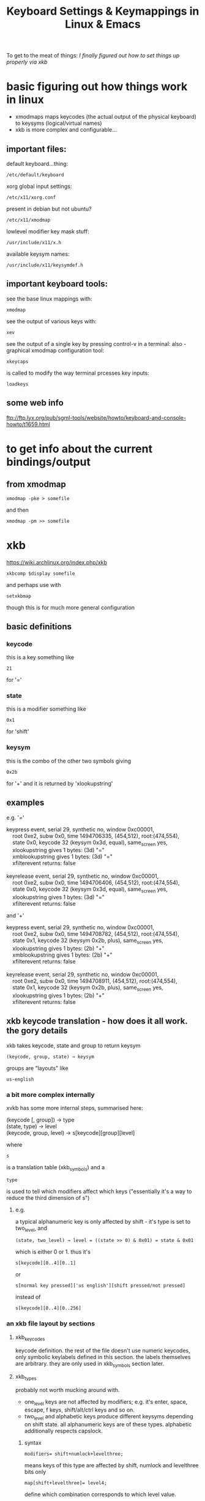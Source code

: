 #+TITLE: Keyboard Settings & Keymappings in Linux & Emacs

To get to the meat of things:  [[*SO%20I%20FINALLY%20FIGURED%20IT%20OUT][I finally figured out how to set things up properly via xkb]]

* basic figuring out how things work in linux

 - xmodmaps maps keycodes (the actual output of the physical keyboard) to keysyms (logical/virtual names)
 - xkb is more complex and configurable...

** important files:
default keyboard...thing:
: /etc/default/keyboard
xorg global input settings:
: /etc/x11/xorg.conf
present in debian but not ubuntu?
: /etc/x11/xmodmap
lowlevel modifier key mask stuff:
: /usr/include/x11/x.h
available keysym names:
: /usr/include/x11/keysymdef.h

** important keyboard tools:
see the base linux mappings with:
: xmodmap
see the output of various keys with:
: xev
see the output of a single key by pressing control-v in a terminal:
also - 
graphical xmodmap configuration tool:
: xkeycaps
is called to modify the way terminal prcesses key inputs:
: loadkeys

** some web info
ftp://ftp.lyx.org/pub/sgml-tools/website/howto/keyboard-and-console-howto/t1659.html

* to get info about the current bindings/output
** from xmodmap
: xmodmap -pke > somefile
and then
: xmodmap -pm >> somefile

* xkb
https://wiki.archlinux.org/index.php/xkb
: xkbcomp $display somefile
and perhaps use with
: setxkbmap 
though this is for much more general configuration
** basic definitions
*** keycode
this is a key something like 
: 21
 for '='
*** state
this is a modifier something like 
: 0x1
for 'shift'
*** keysym
this is the combo of the other two symbols giving
: 0x2b
for '+'
and it is returned by 'xlookupstring'
** examples
e.g. '='
#+begin_verse
keypress event, serial 29, synthetic no, window 0xc00001,
    root 0xe2, subw 0x0, time 1494706335, (454,512), root:(474,554),
    state 0x0, keycode 32 (keysym 0x3d, equal), same_screen yes,
    xlookupstring gives 1 bytes: (3d) "="
    xmblookupstring gives 1 bytes: (3d) "="
    xfilterevent returns: false

keyrelease event, serial 29, synthetic no, window 0xc00001,
    root 0xe2, subw 0x0, time 1494706406, (454,512), root:(474,554),
    state 0x0, keycode 32 (keysym 0x3d, equal), same_screen yes,
    xlookupstring gives 1 bytes: (3d) "="
    xfilterevent returns: false
#+end_verse
and '+'
#+begin_verse
keypress event, serial 29, synthetic no, window 0xc00001,
    root 0xe2, subw 0x0, time 1494708782, (454,512), root:(474,554),
    state 0x1, keycode 32 (keysym 0x2b, plus), same_screen yes,
    xlookupstring gives 1 bytes: (2b) "+"
    xmblookupstring gives 1 bytes: (2b) "+"
    xfilterevent returns: false

keyrelease event, serial 29, synthetic no, window 0xc00001,
    root 0xe2, subw 0x0, time 1494708911, (454,512), root:(474,554),
    state 0x1, keycode 32 (keysym 0x2b, plus), same_screen yes,
    xlookupstring gives 1 bytes: (2b) "+"
    xfilterevent returns: false
#+end_verse
** xkb keycode translation - how does it all work. the gory details
xkb takes keycode, state and group to return keysym
: (keycode, group, state) → keysym
groups are "layouts" like 
: us-english
*** a bit more complex internally
xvkb has some more internal steps, summarised here:
#+begin_verse
   (keycode [, group]) → type
   (state, type) → level
   (keycode, group, level) → s[keycode][group][level]
#+end_verse
where
: s
is a translation table (xkb_symbols) and a
: type
is used to tell which modifiers affect which keys ("essentially it's a way to reduce the third dimension of s")
**** e.g.
a typical alphanumeric key is only affected by shift - it's type is set to two_level, and
: (state, two_level) → level = ((state >> 0) & 0x01) = state & 0x01
which is either 0 or 1. 
thus it's 
: s[keycode][0..4][0..1] 
or 
: s[normal key pressed]['us english'][shift pressed/not pressed]
instead of 
: s[keycode][0..4][0..256]

*** an xkb file layout by sections
**** xkb_keycodes
keycode definition. 
the rest of the file doesn't use numeric keycodes, only symbolic keylabels defined in this section.
the labels themselves are arbitrary. they are only used in xkb_symbols section later.
**** xkb_types
probably not worth mucking around with.

 - one_level keys are not affected by modifiers; e.g. it's enter, space, escape, f keys, shift/alt/ctrl keys and so on. 
 - two_level and alphabetic keys produce different keysyms depending on shift state. all alphanumeric keys are of these types. alphabetic additionally respects capslock.
***** syntax
: modifiers= shift+numlock+levelthree;
means keys of this type are affected by shift, numlock and levelthree bits only
: map[shift+levelthree]= level4;
define which combination corresponds to which level value.
**** xkb_compatibility
 - action definitions (interpret) and keyboard leds (indicator) among other things.
 - note that key+anyofornone(all) is equivalent to just key, but key is much easier to read.
**** xkb_symbols
the main section that defines what each key does. 
i.e. go from keylabel(keycode) to keysym
***** syntax
: key <labl> { [ g1l1, g1l2, g1l3, ... ], [ g2l1, g2l2, g2l3, ... ], ... }
where
 - <labl> is keylabel from xkb_keycodes section,
 - gilj is keysym for group i level j

key types are also specified here, either as
#+begin_verse
   key.type = "t1";
   key <...> { ... };
   key <...> { ... };
   key <...> { ... };
   key.type = "t2";
   key <...> { ... };
   key <...> { ... };
#+end_verse
or individually
: key <...> { type = "t", [ .... ], [ .... ] };

1. the number of keysyms in each group must match the number of levels defined for this type
2. for the list of possible keysyms check:
: /usr/include/x11/keysymdef.h 
**** xkb_geometry
completely irrelevant

*** changing modifier keys
**** real & virtual modifiers
real modifier bits are called shift, lock, control and mod1-mod5. 
there are no alt among them. 
virtual modifiers were introduced to allow saying something like
: #define alt mod1
it is possible to make a usable layout without defining virtual modifiers at all. 
among standard modifiers, only alt/meta actually need such treatment, because shift and control are real modifiers anyway and numlock is not normally used as a modifier.

real modifiers, m, are assigned to keys via:
: modifier_map m { <keysym> };
a virtual modifier, v, can be assigned to a key via:
: interpret <keysym> { virtualmod = v; };

if a virtual modifier v shares at least one keysym with a real modifier m, it is bound to m.

note that virtual modifier names are not pre-defined and must be declared in xkb_compatibility and xkb_types sections before using them:
#+begin_verse
 xkb_compatibility "complete" {
       virtual_modifiers levelthree,numlock,alt;
   }
#+end_verse

**** changing a single modifier key
you need a keysym and a matching "interpreter" entry in the relevant sections
#+begin_verse
   xkb_compatibility {
       interpret iso_level3_shift { action = setmods(modifiers=mod5); };
   }   
   xkb_symbols {
       key <lwin> { [iso_level3_shift ] };
   }
#+end_verse
**** changing multiple modifier keys
modifier map is a table that maps each of eight modifier bits to at most two keys:
: modifier_map mod1 { alt_l, alt_r };
*** some xkb commands/syntax
apparently you need the =interpret= and =modifier_map= commands to deal with state/modifier keys.
: indicator
this deals with led lights and capslock type state toggles
: interpret
: modifier_map
xkb_types
: type
: modifiers
: map
: level_name

*** how to find out which xkb group you are currently using
*** some basic keymap change examples...
*** how this connects to xmodmap and the keycodes given by xev
from xev we can tell
command key
: keycode 63 meta_l
: keycode 71 meta_r
alt key
: keycode 66 mode_switch
: keycode 69 mode_switch
in xkbcomp xkb_keycodes we have the mappings
#+begin_verse
   <kpmu> = 63;
    <caps> = 66;
    <fk03> = 69;
    <fk05> = 71;
#+end_verse
and in xkb_symbols "unknown we have
#+begin_verse
    key <kpmu> {         [          meta_l ] };
    key <caps> {         [     mode_switch ] };
    key <fk03> {         [     mode_switch ] };
    key <fk05> {         [          meta_r ] };
#+end_verse
and at the end we have this
#+begin_verse
    modifier_map mod2 { <kpmu> };
    modifier_map shift { <lalt> };
    modifier_map lock { <spce> };
    modifier_map mod1 { <caps> };
    modifier_map control { <fk01> };
    modifier_map shift { <fk02> };
    modifier_map mod1 { <fk03> };
    modifier_map control { <fk04> };
    modifier_map mod2 { <fk05> };
#+end_verse
so opt goes to mod1
and command goes to mod2?

**** escape key mapped to capslock (for vim)
#+begin_verse
key.type = "one_level";
key <caps> { [ escape ] };
#+end_verse
**** 
*** setting the xkbmap from a file
by default xkbcomp generates a source file
: xkbcomp $display keymap.xkb
calling on a source file should generate a compiled keymap file by default
: xkbcomp keymap.xkb
should generate
: keymap.xkm
to update a display you need to call it as the destination with a compiled keymap
: xkbcomp keymap.xkm $display
otherwise you can use setxkbmap in combination with xkbcomp:
: setxkbmap us -print | xkbcomp - $display
** how many times do you have to set it - per terminal?
seems to need to be set once per x-server.
so if you resume a session in open nx the xkb configuration will have reverted to default.
** launching emacs and xkb
if emacs is already launched and you change the xkb configuration then it wont work properly.
but if you relaunch then it should find the correct modifier bindings.

perhaps because emacs does not bind meta/super/ctrl to specific modifiers (mod1/mod2 etc) but 
looks at what is bound to the literal modifiers (mod1/mod2/mod3) at the time of launch 
e.g. (alt to mod3, super to mod 4) and decides which mod keys to bind. 

for the same reason when x-server returns to normal xkb configuration while emacs is still 
running it again doesnt seem to work properly - probably because it is bound to "real modifiers" 
that are now bound to different keys.

** whats the best set up? map command to super or meta?
   not sure. kde seemed to work with command mapped to meta
   also worked good with command mapped to super and alt mapped to meta when using over nx.
*** kde seems to start with
    - command mapped to <lwin> & <rwin>
    - alt mapped to <lalt> & <ralt>
    - setting up the aliases
#+begin_verse
    alias <algr> = <ralt>;
    alias <lmta> = <lwin>;
    alias <rmta> = <rwin>;
#+end_verse
    - setting
#+begin_verse
    key <lalt> {         [           alt_l,          meta_l ] };
    key <ralt> {
        type= "two_level",
        symbols[group1]= [           alt_r,          meta_r ]
    key <lwin> {         [         super_l ] };
    key <rwin> {         [         super_r ] };
#+end_verse
    and then mapping these virtual keys to the real modifier
#+begin_verse
    modifier_map mod1 { <lalt> };
    modifier_map mod1 { <ralt> };
    modifier_map mod1 { <meta> }
    modifier_map mod4 { <lwin> };
    modifier_map mod4 { <rwin> };
    modifier_map mod4 { <supr> };
#+end_verse

also
:     <caps> = 66;
:     key <caps> {         [       control_l,       control_l ] };
:     modifier_map control { <caps> };

** further problems
 - require look at
   - xkb_compatibility "complete"?
   - xkb_types "complete"?
*** Caps Lock mapped to Control_L

** When i logged in from home and then work again it seemed to change the behaviour of the Caps Lock key
** Now i dont need to set it when logging into Open NX at work?
Or did I set some shell script somewhere to automatically run
: do-new-work-xkb-setup
and i cant remember?

** Also - i accidentally logged into my "home session" from work and it seemed to change all the keybindings
 - My Alt keys became "Mode Switch" again
 - My Command Keys became Meta Keys

Basically went something like from this
#+BEGIN_VERSE
    key <KPMU> {         [          Super_L ] };
    key <LALT> {         [         Shift_L ] };
    key <SPCE> {         [       Caps_Lock ] };
    key <CAPS> {         [     Meta_L ] };
    key <FK01> {         [       Control_L ] };
    key <FK02> {         [         Shift_R ] };
    key <FK03> {         [     Meta_R ] };
    key <FK04> {         [       Control_R ] };
    key <FK05> {         [          Super_R ] };

    modifier_map Shift { <LALT> };
    modifier_map Lock { <SPCE> };
    modifier_map Control { Caps_Lock };
    modifier_map Control { <FK01> };
    modifier_map Shift { <FK02> };
    modifier_map Control { <FK04> };
    modifier_map Mod2 { Meta_L };
    modifier_map Mod2 { Meta_R };
    modifier_map Mod4 { Super_L };
    modifier_map Mod4 { Super_R };
#+END_VERSE
to: 
#+BEGIN_VERSE
    key <KPMU> {         [          Meta_L ] };
    key <LALT> {         [         Shift_L ] };
    key <SPCE> {         [       Caps_Lock ] };
    key <CAPS> {         [     Mode_switch ] };
    key <FK01> {         [       Control_L ] };
    key <FK02> {         [         Shift_R ] };
    key <FK03> {         [     Mode_switch ] };
    key <FK04> {         [       Control_R ] };
    key <FK05> {         [          Meta_R ] };

    modifier_map Mod2 { <KPMU> };
    modifier_map Shift { <LALT> };
    modifier_map Lock { <SPCE> };
    modifier_map Mod1 { <CAPS> };
    modifier_map Control { <FK01> };
    modifier_map Shift { <FK02> };
    modifier_map Mod1 { <FK03> };
    modifier_map Control { <FK04> };
    modifier_map Mod2 { <FK05> };
#+END_VERSE
*** I managed to fix it by running the "do-new-home-login-setup" script
** Getting a xkb map that seems to work as expected - possible solution?
My previously susccesful map did not generate bindings which worked - particularly for emacs Alt key

Therefore I created an experimental map in which i removed all Keycodes and Aliases that generated warnings when the map was called with
: xkbcomp exp-map.xkb
: xkbcomp exp-map.xkm $DISPLAY

This then worked - but perhaps the reason was not due to removing missing Keycodes but due to the fact that my .xkm files were being generated in the wrong directories e.g.
** My xkb setup scripts didnt seemt to be generating the output .xkm files 
i had to call 
: xkbcomp exp-map.xkb
directly to get the xkm file for the 
: xkbcomp exp-map.xkm $DISPLAY
command

The reason - The xkm file was being generated in the directory the script was being called from. Meaning i've been using old files for a long time....
:-\

** SO I FINALLY FIGURED IT OUT
*2 Step process - not sure how vital all steps are*
1. Get rid of all xkbcomp "compile time errors" by deleting unused keys and then unused aliases
   1. Not sure if this is a vital step.
2. Logout of NX & Log back in
   1. This is definitely vital
3. May have to restart any terminals also but from experience i doubt it....

* How Does This All fit Together?
http://forums.gentoo.org/viewtopic.php?t=51783
loadkeys is for the console (and cannot be used in X), xmodmap is for use in X, and xkb, which is loaded with command "xsetkbmap", is a newer method for for making changes in the keymap under X. 

Xkb comes with a set of predefined "rules" for changing the keyboard layout and is quite modular (i.e. you may defined your keymap using as many rules as you like, one after the other), so as long as you want to do something somebody has done before (e.g. use dvorak, turn off "Caps Lock" or swap the Ctrl and Caps Lock keys) it's easy. Redefining the keymap from ground up seems a bit more complex though (haven't tried this myself yet though). 

Xmodmaps are hardware-specific (i.e. if you change your [hardware] keyboard into something else, or use it on a different architecture, you may have to make changes for your xmodmap to work -- using xkb you would just change the rule specifying what keyboard hardware you got)If you want to produce an xmodmap, take a look at the program xkeycaps -- a graphical xmodmap editor which much simplifies making your own. 

The format of loadkeys and xmodmap files are similar, but they're *not* compatible (sigh!).


* In KDE:
khotkeys ?
: ~/.kde/share/config/kglobalshortcutsrc
: ~/.kde/share/config/khotkeysrc

* In different linux distros 
Debian - new:
: /etc/default/keyboard
Debian - old:
: /etc/console-tools/remap
Ubuntu - virtual consoles
: /etc/default/console-setup 


* PROBLEMS:
  In KDE, in Emacs the super key only works with some keys
** For some keys such as s-f it will say s-f is undefined despite it showing up in emacs keybindings
** For other keys such as s-up the input just wont register to emacs at all

Appears to be a bug in KDE:
https://bugs.kde.org/show_bug.cgi?id=157468



If you want to use it like in windows, to trigger the menu, go to 
: System -> Preferences -> Keyboard Shortcuts. 
Scroll down to and click on 'Show the panel's main menu'. Click on the right hand cell, which should change to 'New shortcut...' and press the Windows key.

EDIT: turns out this doesn't work but you can make it work by pressing Alt+F2 then entering

: gconftool-2 --set /apps/metacity/global_keybindings/panel_main_menu --type string "Super_L"
You can bind it to other things as well. You can use it as part of a key combination in for another shortcut or for an action in compiz. For example, I have my Windows key bound to the Initiate Window Resize action (because this is easier than trying to grab the sides of the window) which can be found in Compiz Config Settings Manager  under Window Management -> Resize Window.


*** Going to work around this wih a combo of xmodmap and EMACS:
**** The problem:
1. My Emacs commands are geared around an OS X configuration where Super key is used a lot
2. KDE sits between the xmodmap settings and breaks the use of the Super key as a modifier for SOME key combinations (Super key + arrow keys, s-f) but not others (s-c, s-o etc)
**** The solution:
xmodmap Super key to something else and then translate that to Super key locally in emacs, thus preserving all my existing emacs bindings...

**** The idea - more detail -
: xmodmap -e 'keycode 133 = F13'
Put F13 in the appropriate mod group
And then pick it up in Emacs by translating to super key (pseudocode follows)
: (translate-command-thing "F13" "s")
This SHOULD make emacs recognise all Super_L key combinations rather than just those that KDE doesnt eat and destroy for whatever fucked up reason.

**** Emacs key remapping functions:
: input-decode-map
"This variable holds a keymap that describes the character sequences sent by function keys on an ordinary character terminal. This keymap has the same structure as other keymaps, but is used differently: it specifies translations to make while reading key sequences, rather than bindings for key sequences."
 : local-function-key-map
"This variable holds a keymap similar to input-decode-map except that it describes key sequences which should be translated to alternative interpretations that are usually preferred. It applies after input-decode-map and before key-translation-map."
: key-translation-map
"This variable is another keymap used just like input-decode-map to translate input events into other events. It differs from input-decode-map in that it goes to work after local-function-key-map is finished rather than before; it receives the results of translation by local-function-key-map."

**** Results:
If I change Command from Super_L to f13 in xmodmap and then call
: (define-key key-translation-map  (kbd "<f13>") (kbd "<s-right>"))
Then pressing the Command key will call "s-right" and move to the end of the line
e.g. then i can call the exact command but i cant seem to set f13 as a prefix command....

**** Emacs cry for help:
I'm using kde on Ubuntu 12.04 and it seems to be "eating" the Windows/Super key before emacs can see it.

This sucks since i have a lot of commands bound to it.

It doesn't happen all the time e.g. "<Super-o>" works but "<Super-up>" doesnt.

This doesn't happen using the xfce or enlightenment window managers.

I've played around with xmodmap and looked at some xkb settings but no dice so far. I think it might be something in xkb or maybe something that kde does "after".

Does anyone have any ideas?

Hope this made sense to someone...



https://wiki.archlinux.org/index.php/Extra_Keyboard_Keys

1 Scancode - Produced by the Kernel in response to key press
2 KeyCode - Corresponds to a function
3 Symbol - The way xorg refers to keys

xmodmap: Keycode to KeySym?
xkdb: Alternate and more extended KeySyms in Symbols?
kde: Takes KeySyms/Symbols and eatc them?

xev: Gives KeyCodes and KeySyms
KeyCode  | KeySym
133		| Super_L

"Note: In 2.6 kernels raw mode, or scancode mode, is not very raw at all. Scan codes are first translated to key codes, and when scancodes are desired the key codes are translated back...there is no guarantee at all that the final result corresponds to what the keyboard hardware did send. To change behavior back to the old raw mode, add the parameter atkbd.softraw=0 to your kernel while booting. This can be removed for later boots when the old raw functionality is not required."

Map scancodes to keycodes
There are three ways of mapping scancodes to keycodes:
- Using udev
- Using the kernel tool setkeycodes

Extra Keyboard Keys in Console
https://wiki.archlinux.org/index.php/KEYMAP

Configuring the Console Keymap
Edit personal.map using your favorite editor. Examples:

* How-To
** Make the Right Alt key same as Left Alt key (Emacs)
change the line
: include "linux-with-alt-and-altgr" 
to 
: include "linux-with-two-alt-keys"
** Swap CapsLock with Escape (Vim)
make keycode 1 = Caps_Lock and keycode 58 = Escape
** Make CapsLock another Control key
  change the line 
: keycode 58 = Caps_Lock 
to 
: keycode 58 = Control
** Swap CapsLock with Left Control key
make keycode 29 = Caps_Lock and keycode 58 = Control


* These directives associate a keycode with a keysym
: dumpkeys
: loadkeys
: showkeys
* Using third-party programs
: keytouch
: actkbd
: xbindkeys
* I finally got the Super Key working in KDE
** kde - Maybe edit the following files while kde is not running
and maybe disable the "Start the Input Action Daemons on Login" option under
System Settings -> Custom Shortcuts -> 
: vim ~/.kde/share/config/khotkeysrc
: vim ~/.kde/share/config/kglobalshortcutsrc 
** WAIT - In KDE 
: Settings -> Input Device -> Keyboard -> Layout
If you tick 'Configure Layout' and press on the Shortcut area  and 
input the keys "Super" + "right Arrow" it shows fucking "Meta + Right"
and then says 
"The shortcut Meta + Right conflicts with the following key combination:
Shortcut 'Meta + Right' in Application KWin for action Move Right" !!!!!!!!

To the Batmobile!!!!!!!!!!!! 
** The solution
OK - 
: Settings -> Shortcuts & Gestures -> Global Keyboard Shortcuts
and THEN under 'KDE component' you can select different KDE things 
which have their own Keyboard Shortcuts - many of which are 'Meta' i.e. 'Super' o_o
Fingers crossed.....

AAAAAWWWWWWWWWWWWW   YEEEEEEEEEEEEEEEEEEEEEEEAAAAAAAAAAHHHHHHHHHHH!!!!!!!!!!!!!!!!!!!!!!!!!!!!!!!!!!!! 


* This is kinda interesting - X-Keys + contollerMate?

http://www.xkeys.com/xkeys.php
http://www.orderedbytes.com/controllermate/xkeys/
